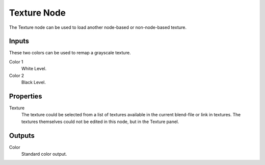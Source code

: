 .. _bpy.types.TextureNodeTexture:

************
Texture Node
************

.. figure:: /images/editors_texture-node_types_input_texture_node.png
   :align: right
   :alt: Texture node.

The Texture node can be used to load another node-based or non-node-based texture.


Inputs
======

These two colors can be used to remap a grayscale texture.

Color 1
   White Level.
Color 2
   Black Level.


Properties
==========

Texture
   The texture could be selected from a list of textures available in the current blend-file or link in textures.
   The textures themselves could not be edited in this node, but in the Texture panel.


Outputs
=======

Color
   Standard color output.
